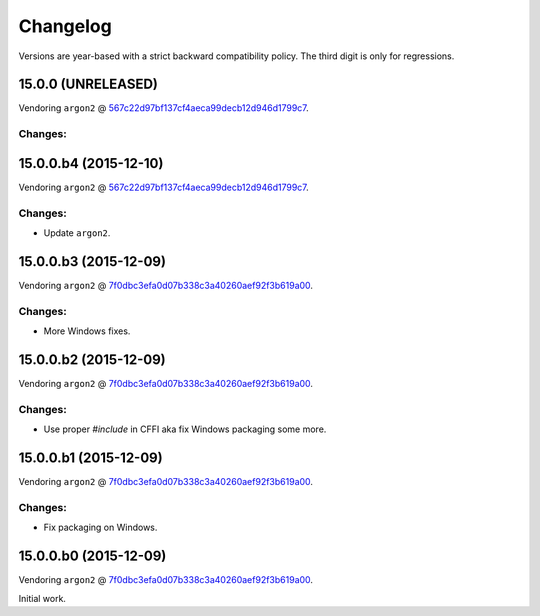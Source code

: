 Changelog
=========

Versions are year-based with a strict backward compatibility policy.
The third digit is only for regressions.


15.0.0 (UNRELEASED)
-------------------

Vendoring ``argon2`` @ `567c22d97bf137cf4aeca99decb12d946d1799c7 <https://github.com/P-H-C/phc-winner-argon2/tree/567c22d97bf137cf4aeca99decb12d946d1799c7>`_.

Changes:
^^^^^^^^


15.0.0.b4 (2015-12-10)
----------------------

Vendoring ``argon2`` @ `567c22d97bf137cf4aeca99decb12d946d1799c7 <https://github.com/P-H-C/phc-winner-argon2/tree/567c22d97bf137cf4aeca99decb12d946d1799c7>`_.

Changes:
^^^^^^^^

- Update ``argon2``.


15.0.0.b3 (2015-12-09)
----------------------

Vendoring ``argon2`` @ `7f0dbc3efa0d07b338c3a40260aef92f3b619a00 <https://github.com/P-H-C/phc-winner-argon2/tree/7f0dbc3efa0d07b338c3a40260aef92f3b619a00>`_.

Changes:
^^^^^^^^

- More Windows fixes.


15.0.0.b2 (2015-12-09)
----------------------

Vendoring ``argon2`` @ `7f0dbc3efa0d07b338c3a40260aef92f3b619a00 <https://github.com/P-H-C/phc-winner-argon2/tree/7f0dbc3efa0d07b338c3a40260aef92f3b619a00>`_.

Changes:
^^^^^^^^

- Use proper `#include` in CFFI aka fix Windows packaging some more.


15.0.0.b1 (2015-12-09)
----------------------

Vendoring ``argon2`` @ `7f0dbc3efa0d07b338c3a40260aef92f3b619a00 <https://github.com/P-H-C/phc-winner-argon2/tree/7f0dbc3efa0d07b338c3a40260aef92f3b619a00>`_.

Changes:
^^^^^^^^

- Fix packaging on Windows.


15.0.0.b0 (2015-12-09)
----------------------

Vendoring ``argon2`` @ `7f0dbc3efa0d07b338c3a40260aef92f3b619a00 <https://github.com/P-H-C/phc-winner-argon2/tree/7f0dbc3efa0d07b338c3a40260aef92f3b619a00>`_.

Initial work.
